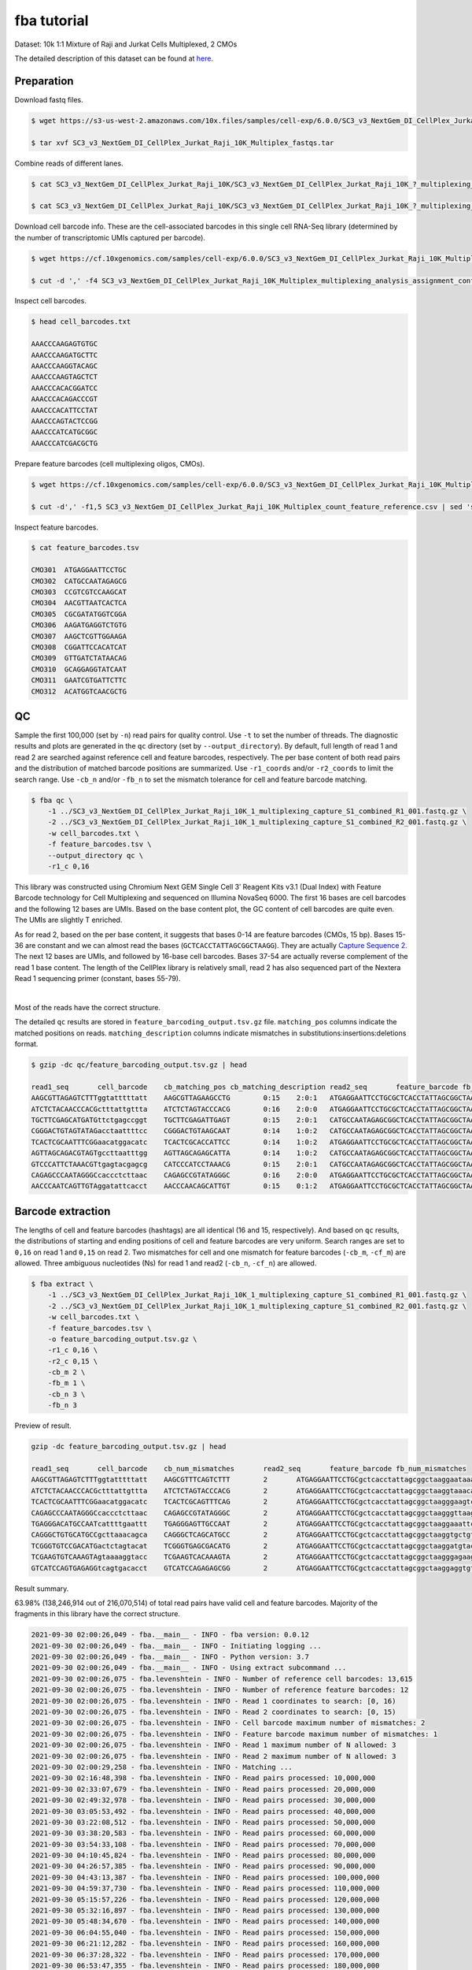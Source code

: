.. _tutorial_cellplex_SC3_v3_NextGem_DI_CellPlex_Jurkat_Raji_10K_Multiplex:


fba tutorial
============

Dataset: 10k 1:1 Mixture of Raji and Jurkat Cells Multiplexed, 2 CMOs

The detailed description of this dataset can be found at `here`_.

.. _`here`: https://www.10xgenomics.com/resources/datasets/10-k-1-1-mixture-of-raji-and-jurkat-cells-multiplexed-2-cm-os-3-1-standard-6-0-0


Preparation
-----------

Download fastq files.

.. code-block::

    $ wget https://s3-us-west-2.amazonaws.com/10x.files/samples/cell-exp/6.0.0/SC3_v3_NextGem_DI_CellPlex_Jurkat_Raji_10K_Multiplex/SC3_v3_NextGem_DI_CellPlex_Jurkat_Raji_10K_Multiplex_fastqs.tar

    $ tar xvf SC3_v3_NextGem_DI_CellPlex_Jurkat_Raji_10K_Multiplex_fastqs.tar

Combine reads of different lanes.

.. code-block::

    $ cat SC3_v3_NextGem_DI_CellPlex_Jurkat_Raji_10K/SC3_v3_NextGem_DI_CellPlex_Jurkat_Raji_10K_?_multiplexing_capture/SC3_v3_NextGem_DI_CellPlex_Jurkat_Raji_10K_?_multiplexing_capture_S1_L00?_R1_001.fastq.gz > SC3_v3_NextGem_DI_CellPlex_Jurkat_Raji_10K_1_multiplexing_capture_S1_combined_R1_001.fastq.gz

    $ cat SC3_v3_NextGem_DI_CellPlex_Jurkat_Raji_10K/SC3_v3_NextGem_DI_CellPlex_Jurkat_Raji_10K_?_multiplexing_capture/SC3_v3_NextGem_DI_CellPlex_Jurkat_Raji_10K_?_multiplexing_capture_S1_L00?_R2_001.fastq.gz > SC3_v3_NextGem_DI_CellPlex_Jurkat_Raji_10K_1_multiplexing_capture_S1_combined_R2_001.fastq.gz

Download cell barcode info. These are the cell-associated barcodes in this single cell RNA-Seq library (determined by the number of transcriptomic UMIs captured per barcode).

.. code-block::

    $ wget https://cf.10xgenomics.com/samples/cell-exp/6.0.0/SC3_v3_NextGem_DI_CellPlex_Jurkat_Raji_10K_Multiplex/SC3_v3_NextGem_DI_CellPlex_Jurkat_Raji_10K_Multiplex_multiplexing_analysis_assignment_confidence_table.csv

    $ cut -d ',' -f4 SC3_v3_NextGem_DI_CellPlex_Jurkat_Raji_10K_Multiplex_multiplexing_analysis_assignment_confidence_table.csv | sed 's/-1//g' > cell_barcodes.txt

Inspect cell barcodes.

.. code-block::

    $ head cell_barcodes.txt

    AAACCCAAGAGTGTGC
    AAACCCAAGATGCTTC
    AAACCCAAGGTACAGC
    AAACCCAAGTAGCTCT
    AAACCCACACGGATCC
    AAACCCACAGACCCGT
    AAACCCACATTCCTAT
    AAACCCAGTACTCCGG
    AAACCCATCATGCGGC
    AAACCCATCGACGCTG


Prepare feature barcodes (cell multiplexing oligos, CMOs).

.. code-block::

    $ wget https://cf.10xgenomics.com/samples/cell-exp/6.0.0/SC3_v3_NextGem_DI_CellPlex_Jurkat_Raji_10K_Multiplex/SC3_v3_NextGem_DI_CellPlex_Jurkat_Raji_10K_Multiplex_count_feature_reference.csv

    $ cut -d',' -f1,5 SC3_v3_NextGem_DI_CellPlex_Jurkat_Raji_10K_Multiplex_count_feature_reference.csv | sed 's/,/\t/g' | grep ^C > feature_barcodes.txt

Inspect feature barcodes.

.. code-block::

    $ cat feature_barcodes.tsv

    CMO301  ATGAGGAATTCCTGC
    CMO302  CATGCCAATAGAGCG
    CMO303  CCGTCGTCCAAGCAT
    CMO304  AACGTTAATCACTCA
    CMO305  CGCGATATGGTCGGA
    CMO306  AAGATGAGGTCTGTG
    CMO307  AAGCTCGTTGGAAGA
    CMO308  CGGATTCCACATCAT
    CMO309  GTTGATCTATAACAG
    CMO310  GCAGGAGGTATCAAT
    CMO311  GAATCGTGATTCTTC
    CMO312  ACATGGTCAACGCTG

QC
--

Sample the first 100,000 (set by ``-n``) read pairs for quality control. Use ``-t`` to set the number of threads. The diagnostic results and plots are generated in the ``qc`` directory (set by ``--output_directory``). By default, full length of read 1 and read 2 are searched against reference cell and feature barcodes, respectively. The per base content of both read pairs and the distribution of matched barcode positions are summarized. Use ``-r1_coords`` and/or ``-r2_coords`` to limit the search range.  Use ``-cb_n`` and/or ``-fb_n`` to set the mismatch tolerance for cell and feature barcode matching.

.. code-block::

    $ fba qc \
        -1 ../SC3_v3_NextGem_DI_CellPlex_Jurkat_Raji_10K_1_multiplexing_capture_S1_combined_R1_001.fastq.gz \
        -2 ../SC3_v3_NextGem_DI_CellPlex_Jurkat_Raji_10K_1_multiplexing_capture_S1_combined_R2_001.fastq.gz \
        -w cell_barcodes.txt \
        -f feature_barcodes.tsv \
        --output_directory qc \
        -r1_c 0,16

This library was constructed using Chromium Next GEM Single Cell 3ʹ Reagent Kits v3.1 (Dual Index) with Feature Barcode technology for Cell Multiplexing and sequenced on Illumina NovaSeq 6000. The first 16 bases are cell barcodes and the following 12 bases are UMIs. Based on the base content plot, the GC content of cell barcodes are quite even. The UMIs are slightly T enriched.

.. image:: Pyplot_read1_per_base_seq_content.png
   :width: 350px
   :align: center

As for read 2, based on the per base content, it suggests that bases 0-14 are feature barcodes (CMOs, 15 bp). Bases 15-36 are constant and we can almost read the bases (``GCTCACCTATTAGCGGCTAAGG``). They are actually `Capture Sequence 2`_. The next 12 bases are UMIs, and followed by 16-base cell barcodes. Bases 37-54 are actually reverse complement of the read 1 base content. The length of the CellPlex library is relatively small, read 2 has also sequenced part of the Nextera Read 1 sequencing primer (constant, bases 55-79).

.. _`Capture Sequence 2`: https://assets.ctfassets.net/an68im79xiti/6G2iPa3N9L3ZtsSCJlR3yO/dd9e4749ebb7f7894f193db1ddd148bb/CG000388_ChromiumNextGEMSingleCell3-v3.1_CellMultiplexing_RevB.pdf


.. image:: Pyplot_read2_per_base_seq_content.png
   :width: 800px
   :align: center

|

Most of the reads have the correct structure.

.. image:: Pyplot_read2_barcodes_starting_ending.png
   :width: 800px
   :align: center

The detailed ``qc`` results are stored in ``feature_barcoding_output.tsv.gz`` file. ``matching_pos`` columns indicate the matched positions on reads. ``matching_description`` columns indicate mismatches in substitutions:insertions:deletions format.

.. code-block::

    $ gzip -dc qc/feature_barcoding_output.tsv.gz | head

    read1_seq       cell_barcode    cb_matching_pos cb_matching_description read2_seq       feature_barcode fb_matching_pos fb_matching_description
    AAGCGTTAGAGTCTTTggtatttttatt    AAGCGTTAGAAGCCTG        0:15    2:0:1   ATGAGGAATTCCTGCGCTCACCTATTAGCGGCTAAGGAATAAAACTACCAAAGACTCTAACGCTTCTGTCTCTTATACACATCTGACGCT      CMO301_ATGAGGAATTCCTGC     0:15    0:0:0
    ATCTCTACAACCCACGctttattgttta    ATCTCTAGTACCCACG        0:16    2:0:0   ATGAGGAATTCCTGCGCTCACCTATTAGCGGCTAAGGTAAACAATAAAGCGTGGGTTGTAGAGATCTGTCTCTTATACACATCTGACGCT      CMO301_ATGAGGAATTCCTGC     0:15    0:0:0
    TGCTTCGAGCATGATGttctgagccggt    TGCTTCGAGATTGAGT        0:15    2:0:1   CATGCCAATAGAGCGGCTCACCTATTAGCGGCTAAGGACCGGCTCAGAACATCATGCTCGAAGCACTGTCTCTTATACACATCTGACGCT      CMO302_CATGCCAATAGAGCG     0:15    0:0:0
    CGGGACTGTAGTATAGacctaattttcc    CGGGACTGTAAGCAAT        0:14    1:0:2   CATGCCAATAGAGCGGCTCACCTATTAGCGGCTAAGGGGAAAATTAGGTCTATACTACAGTCCCGCTGTCTCTTATACACATCTGACGCT      CMO302_CATGCCAATAGAGCG     0:15    0:0:0
    TCACTCGCAATTTCGGaacatggacatc    TCACTCGCACCATTCC        0:14    1:0:2   ATGAGGAATTCCTGCGCTCACCTATTAGCGGCTAAGGGAAGTCCATGTTCCGAAATTGCGAGTGACTGTCTCTTATACACATCTGACGCT      CMO301_ATGAGGAATTCCTGC     0:15    0:0:0
    AGTTAGCAGACGTAGTgccttaatttgg    AGTTAGCAGAGCATTA        0:14    1:0:2   CATGCCAATAGAGCGGCTCACCTATTAGCGGCTAAGGCCAAATTAAGGCACTACGTCTGCTAACTCTGTCTCTTATACACATCTGACGCT      CMO302_CATGCCAATAGAGCG     0:15    0:0:0
    GTCCCATTCTAAACGTtgagtacgagcg    CATCCCATCCTAAACG        0:15    2:0:1   CATGCCAATAGAGCGGCTCACCTATTAGCGGCTAAGGCGCTCGTACTCAACGTTTAGAATGGGACCTGTCTCTTATACACATCTGACGCT      CMO302_CATGCCAATAGAGCG     0:15    0:0:0
    CAGAGCCCAATAGGGCcaccctcttaac    CAGAGCCGTATAGGGC        0:16    2:0:0   ATGAGGAATTCCTGCGCTCACCTATTAGCGGCTAAGGGTTAAGAGGGTGGCCCTATTGGGCTCTGCTGTCTCTTATACACATCTGACGCT      CMO301_ATGAGGAATTCCTGC     0:15    0:0:0
    AACCCAATCAGTTGTAggatattcacct    AACCCAACAGCATTGT        0:15    0:1:2   ATGAGGAATTCCTGCGCTCACCTATTAGCGGCTAAGGAGGTGAATATCCTACAACTGATTGGGTTCTGTCTCTTATACACATCTGACGCT      CMO301_ATGAGGAATTCCTGC     0:15    0:0:0

Barcode extraction
------------------

The lengths of cell and feature barcodes (hashtags) are all identical (16 and 15, respectively). And based on ``qc`` results, the distributions of starting and ending positions of cell and feature barcodes are very uniform.  Search ranges are set to ``0,16`` on read 1 and ``0,15`` on read 2. Two mismatches for cell and one mismatch for feature barcodes (``-cb_m``, ``-cf_m``) are allowed. Three ambiguous nucleotides (Ns) for read 1 and read2 (``-cb_n``, ``-cf_n``) are allowed.

.. code-block::

    $ fba extract \
        -1 ../SC3_v3_NextGem_DI_CellPlex_Jurkat_Raji_10K_1_multiplexing_capture_S1_combined_R1_001.fastq.gz \
        -2 ../SC3_v3_NextGem_DI_CellPlex_Jurkat_Raji_10K_1_multiplexing_capture_S1_combined_R2_001.fastq.gz \
        -w cell_barcodes.txt \
        -f feature_barcodes.tsv \
        -o feature_barcoding_output.tsv.gz \
        -r1_c 0,16 \
        -r2_c 0,15 \
        -cb_m 2 \
        -fb_m 1 \
        -cb_n 3 \
        -fb_n 3

Preview of result.

.. code-block::

    gzip -dc feature_barcoding_output.tsv.gz | head

    read1_seq       cell_barcode    cb_num_mismatches       read2_seq       feature_barcode fb_num_mismatches
    AAGCGTTAGAGTCTTTggtatttttatt    AAGCGTTTCAGTCTTT        2       ATGAGGAATTCCTGCgctcacctattagcggctaaggaataaaactaccaaagactctaacgcttctgtctcttatacacatctgacgct      CMO301_ATGAGGAATTCCTGC  0
    ATCTCTACAACCCACGctttattgttta    ATCTCTAGTACCCACG        2       ATGAGGAATTCCTGCgctcacctattagcggctaaggtaaacaataaagcgtgggttgtagagatctgtctcttatacacatctgacgct      CMO301_ATGAGGAATTCCTGC  0
    TCACTCGCAATTTCGGaacatggacatc    TCACTCGCAGTTTCAG        2       ATGAGGAATTCCTGCgctcacctattagcggctaagggaagtccatgttccgaaattgcgagtgactgtctcttatacacatctgacgct      CMO301_ATGAGGAATTCCTGC  0
    CAGAGCCCAATAGGGCcaccctcttaac    CAGAGCCGTATAGGGC        2       ATGAGGAATTCCTGCgctcacctattagcggctaagggttaagagggtggccctattgggctctgctgtctcttatacacatctgacgct      CMO301_ATGAGGAATTCCTGC  0
    TGAGGGACATGCCAATcattttgaattt    TGAGGGAGTTGCCAAT        2       ATGAGGAATTCCTGCgctcacctattagcggctaaggaaattcaaaatgattggcatgtccctcactgtctcttatacacatctgacgct      CMO301_ATGAGGAATTCCTGC  0
    CAGGGCTGTGCATGCCgcttaaacagca    CAGGGCTCAGCATGCC        2       ATGAGGAATTCCTGCgctcacctattagcggctaaggtgctgtttaagcggcatgcacagccctgctgtctcttatacacatctgacgct      CMO301_ATGAGGAATTCCTGC  0
    TCGGGTGTCCGACATGactctagtacat    TCGGGTGAGCGACATG        2       ATGAGGAATTCCTGCgctcacctattagcggctaaggatgtactagagtcatgtcggacacccgactgtctcttatacacatctgacgct      CMO301_ATGAGGAATTCCTGC  0
    TCGAAGTGTCAAAGTAgtaaaaggtacc    TCGAAGTCACAAAGTA        2       ATGAGGAATTCCTGCgctcacctattagcggctaagggagaagtcccaatactttgacgctcacctattagcggctaaggggtacctttt      CMO301_ATGAGGAATTCCTGC  0
    GTCATCCAGTGAGAGGtcagtgacacct    GTCATCCAGAGAGCGG        2       ATGAGGAATTCCTGCgctcacctattagcggctaaggaggtgtcactgacctctcactggatgacctgtctcttatacacatctgacgct      CMO301_ATGAGGAATTCCTGC  0

Result summary.

63.98% (138,246,914 out of 216,070,514) of total read pairs have valid cell and feature barcodes. Majority of the fragments in this library have the correct structure.

.. code-block::

    2021-09-30 02:00:26,049 - fba.__main__ - INFO - fba version: 0.0.12
    2021-09-30 02:00:26,049 - fba.__main__ - INFO - Initiating logging ...
    2021-09-30 02:00:26,049 - fba.__main__ - INFO - Python version: 3.7
    2021-09-30 02:00:26,049 - fba.__main__ - INFO - Using extract subcommand ...
    2021-09-30 02:00:26,075 - fba.levenshtein - INFO - Number of reference cell barcodes: 13,615
    2021-09-30 02:00:26,075 - fba.levenshtein - INFO - Number of reference feature barcodes: 12
    2021-09-30 02:00:26,075 - fba.levenshtein - INFO - Read 1 coordinates to search: [0, 16)
    2021-09-30 02:00:26,075 - fba.levenshtein - INFO - Read 2 coordinates to search: [0, 15)
    2021-09-30 02:00:26,075 - fba.levenshtein - INFO - Cell barcode maximum number of mismatches: 2
    2021-09-30 02:00:26,075 - fba.levenshtein - INFO - Feature barcode maximum number of mismatches: 1
    2021-09-30 02:00:26,075 - fba.levenshtein - INFO - Read 1 maximum number of N allowed: 3
    2021-09-30 02:00:26,075 - fba.levenshtein - INFO - Read 2 maximum number of N allowed: 3
    2021-09-30 02:00:29,258 - fba.levenshtein - INFO - Matching ...
    2021-09-30 02:16:48,398 - fba.levenshtein - INFO - Read pairs processed: 10,000,000
    2021-09-30 02:33:07,679 - fba.levenshtein - INFO - Read pairs processed: 20,000,000
    2021-09-30 02:49:32,978 - fba.levenshtein - INFO - Read pairs processed: 30,000,000
    2021-09-30 03:05:53,492 - fba.levenshtein - INFO - Read pairs processed: 40,000,000
    2021-09-30 03:22:08,512 - fba.levenshtein - INFO - Read pairs processed: 50,000,000
    2021-09-30 03:38:20,583 - fba.levenshtein - INFO - Read pairs processed: 60,000,000
    2021-09-30 03:54:33,108 - fba.levenshtein - INFO - Read pairs processed: 70,000,000
    2021-09-30 04:10:45,824 - fba.levenshtein - INFO - Read pairs processed: 80,000,000
    2021-09-30 04:26:57,385 - fba.levenshtein - INFO - Read pairs processed: 90,000,000
    2021-09-30 04:43:13,387 - fba.levenshtein - INFO - Read pairs processed: 100,000,000
    2021-09-30 04:59:37,730 - fba.levenshtein - INFO - Read pairs processed: 110,000,000
    2021-09-30 05:15:57,226 - fba.levenshtein - INFO - Read pairs processed: 120,000,000
    2021-09-30 05:32:16,897 - fba.levenshtein - INFO - Read pairs processed: 130,000,000
    2021-09-30 05:48:34,670 - fba.levenshtein - INFO - Read pairs processed: 140,000,000
    2021-09-30 06:04:55,040 - fba.levenshtein - INFO - Read pairs processed: 150,000,000
    2021-09-30 06:21:12,282 - fba.levenshtein - INFO - Read pairs processed: 160,000,000
    2021-09-30 06:37:28,322 - fba.levenshtein - INFO - Read pairs processed: 170,000,000
    2021-09-30 06:53:47,355 - fba.levenshtein - INFO - Read pairs processed: 180,000,000
    2021-09-30 07:10:10,017 - fba.levenshtein - INFO - Read pairs processed: 190,000,000
    2021-09-30 07:26:29,370 - fba.levenshtein - INFO - Read pairs processed: 200,000,000
    2021-09-30 07:42:51,320 - fba.levenshtein - INFO - Read pairs processed: 210,000,000
    2021-09-30 07:52:47,851 - fba.levenshtein - INFO - Number of read pairs processed: 216,070,514
    2021-09-30 07:52:47,851 - fba.levenshtein - INFO - Number of read pairs w/ valid barcodes: 138,246,914
    2021-09-30 07:52:47,970 - fba.__main__ - INFO - Done.



Matrix generation
-----------------

Only fragments with valid (passed the criteria) cell and feature barcodes are included. UMI deduplication is powered by UMI-tools (`Smith, T., et al. 2017. Genome Res. 27, 491–499.`_). Use ``-us`` to set the UMI starting position on read 1. Use ``-ul`` to set the UMI length. Fragments with UMI length less than this value are discarded. Use ``-um`` to set mismatch threshold. UMI deduplication method is set by ``-ud``.

.. _`Smith, T., et al. 2017. Genome Res. 27, 491–499.`: http://www.genome.org/cgi/doi/10.1101/gr.209601.116

The generated feature count matrix can be easily imported into well-established single cell analysis packages: Seruat_ and Scanpy_.

.. _Seruat: https://satijalab.org/seurat/

.. _Scanpy: https://scanpy.readthedocs.io/en/stable

.. code-block::

    $ fba count \
        -i feature_barcoding_output.tsv.gz \
        -o matrix_featurecount.csv.gz \
        -us 16 \
        -ul 12 \
        -um 1 \
        -ud directional

Result summary.

88.00% (121,661,177 out of 138,246,914) of read pairs with valid cell and feature barcodes are unique fragments. 56.31% (121,661,177 out of 216,070,514) of total sequenced read pairs contribute to the final matrix.

.. code-block::

    2021-09-30 07:52:48,076 - fba.__main__ - INFO - fba version: 0.0.12
    2021-09-30 07:52:48,076 - fba.__main__ - INFO - Initiating logging ...
    2021-09-30 07:52:48,076 - fba.__main__ - INFO - Python version: 3.7
    2021-09-30 07:52:48,076 - fba.__main__ - INFO - Using count subcommand ...
    2021-09-30 07:52:49,463 - fba.count - INFO - UMI-tools version: 1.1.1
    2021-09-30 07:52:49,466 - fba.count - INFO - UMI starting position on read 1: 16
    2021-09-30 07:52:49,466 - fba.count - INFO - UMI length: 12
    2021-09-30 07:52:49,467 - fba.count - INFO - UMI-tools deduplication threshold: 1
    2021-09-30 07:52:49,467 - fba.count - INFO - UMI-tools deduplication method: directional
    2021-09-30 07:52:49,467 - fba.count - INFO - Header line: read1_seq cell_barcode cb_num_mismatches read2_seq feature_barcode fb_num_mismatches
    2021-09-30 07:58:54,696 - fba.count - INFO - Number of lines processed: 138,246,914
    2021-09-30 07:58:54,707 - fba.count - INFO - Number of cell barcodes detected: 13,612
    2021-09-30 07:58:54,707 - fba.count - INFO - Number of features detected: 12
    2021-09-30 18:31:30,172 - fba.count - INFO - Total UMIs after deduplication: 121,661,177
    2021-09-30 18:31:30,208 - fba.count - INFO - Median number of UMIs per cell: 7,663.5
    2021-09-30 18:31:30,457 - fba.__main__ - INFO - Done.

Demultiplexing
--------------


Inspect feature count matrix.

.. code-block:: python
    :linenos:

    import pandas as pd

    m = pd.read_csv('matrix_featurecount.csv.gz', index_col=0)
    m.sum(axis=1)

.. code-block::

    CMO301_ATGAGGAATTCCTGC    81595732
    CMO302_CATGCCAATAGAGCG    39999656
    CMO303_CCGTCGTCCAAGCAT        1719
    CMO304_AACGTTAATCACTCA         973
    CMO305_CGCGATATGGTCGGA         167
    CMO306_AAGATGAGGTCTGTG         563
    CMO307_AAGCTCGTTGGAAGA         757
    CMO308_CGGATTCCACATCAT       57738
    CMO309_GTTGATCTATAACAG        2767
    CMO310_GCAGGAGGTATCAAT         236
    CMO311_GAATCGTGATTCTTC         166
    CMO312_ACATGGTCAACGCTG         703
    dtype: int64

CMO301_ATGAGGAATTCCTGC and CMO302_CATGCCAATAGAGCG have the most abundant UMIs. They are the CMOs acutally used in this experiment.

.. code-block:: python
    :linenos:

    m = m.loc[['CMO301_ATGAGGAATTCCTGC', 'CMO302_CATGCCAATAGAGCG'], :]

    m.to_csv(path_or_buf='matrix_featurecount_filtered.csv.gz',
             compression='infer')

Cells are classified based on feature count matrix (CMOs abundance). The method 2 (set by ``-dm``) is implemented based on the method described on `10x Genomics' website`_ with some modifications. A cell identity matrix is generated in the output directory: 0 means negative, 1 means positive. Use ``-nm`` to set normalization method (default ``clr``). Use ``-p`` to set the probability threshold for demulitplexing. Set ``-v`` to enable generating visualization plots. Use ``-vm`` to set visualization method.

.. _`10x Genomics' website`: https://support.10xgenomics.com/single-cell-gene-expression/software/pipelines/latest/algorithms/cellplex

.. code-block::

    $ fba demultiplex \
        -i matrix_featurecount_filtered.csv.gz \
        --output_directory demultiplexed \
        -dm 2 \
        -nm clr \
        -p 0.9 \
        -v \
        -vm umap

.. code-block::

    2021-10-01 23:07:30,925 - fba.__main__ - INFO - fba version: 0.0.12
    2021-10-01 23:07:30,925 - fba.__main__ - INFO - Initiating logging ...
    2021-10-01 23:07:30,925 - fba.__main__ - INFO - Python version: 3.7
    2021-10-01 23:07:30,925 - fba.__main__ - INFO - Using demultiplex subcommand ...
    2021-10-01 23:07:45,559 - fba.__main__ - INFO - Skipping arguments: "-q/--quantile", "-cm/--clustering_method"
    2021-10-01 23:07:45,560 - fba.demultiplex - INFO - Output directory: demultiplexed
    2021-10-01 23:07:45,560 - fba.demultiplex - INFO - Demultiplexing method: 2
    2021-10-01 23:07:45,560 - fba.demultiplex - INFO - UMI normalization method: clr
    2021-10-01 23:07:45,560 - fba.demultiplex - INFO - Visualization: On
    2021-10-01 23:07:45,560 - fba.demultiplex - INFO - Visualization method: umap
    2021-10-01 23:07:45,560 - fba.demultiplex - INFO - Loading feature count matrix: matrix_featurecount_filtered.csv.gz ...
    2021-10-01 23:07:46,353 - fba.demultiplex - INFO - Number of cells: 13,612
    2021-10-01 23:07:46,353 - fba.demultiplex - INFO - Number of positive cells for a feature to be included: 200
    2021-10-01 23:07:46,400 - fba.demultiplex - INFO - Number of features: 2 / 2 (after filtering / original in the matrix)
    2021-10-01 23:07:46,400 - fba.demultiplex - INFO - Features: CMO301 CMO302
    2021-10-01 23:07:46,401 - fba.demultiplex - INFO - Total UMIs: 121,595,388 / 121,595,388
    2021-10-01 23:07:46,423 - fba.demultiplex - INFO - Median number of UMIs per cell: 7,659.0 / 7,659.0
    2021-10-01 23:07:46,423 - fba.demultiplex - INFO - Demultiplexing ...
    2021-10-01 23:07:47,160 - fba.demultiplex - INFO - Generating heatmap ...
    2021-10-01 23:07:52,192 - fba.demultiplex - INFO - Embedding ...
    UMAP(dens_frac=0.0, dens_lambda=0.0, n_neighbors=10, random_state=42,
        verbose=True)
    Construct fuzzy simplicial set
    Fri Oct  1 23:07:52 2021 Finding Nearest Neighbors
    Fri Oct  1 23:07:52 2021 Building RP forest with 10 trees
    Fri Oct  1 23:07:53 2021 NN descent for 14 iterations
            1  /  14
            2  /  14
            Stopping threshold met -- exiting after 2 iterations
    Fri Oct  1 23:08:08 2021 Finished Nearest Neighbor Search
    Fri Oct  1 23:08:10 2021 Construct embedding
            completed  0  /  200 epochs
            completed  20  /  200 epochs
            completed  40  /  200 epochs
            completed  60  /  200 epochs
            completed  80  /  200 epochs
            completed  100  /  200 epochs
            completed  120  /  200 epochs
            completed  140  /  200 epochs
            completed  160  /  200 epochs
            completed  180  /  200 epochs
    Fri Oct  1 23:08:21 2021 Finished embedding
    2021-10-01 23:08:22,267 - fba.__main__ - INFO - Done.

Heatmap of relative abundance of features (CMOs) across all cells. Each column represents a single cell.

.. image:: Pyplot_heatmap_cells_demultiplexed.png
   :alt: Heatmap
   :width: 700px
   :align: center

UMAP embedding of cells based on the abundance of features  (CMOs, no transcriptome information used). Colors indicate the CMO status for each cell, as called by FBA.

.. image:: Pyplot_embedding_cells_demultiplexed.png
   :alt: t-SNE embedding
   :width: 500px
   :align: center

